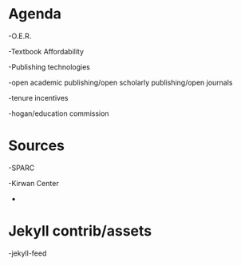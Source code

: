* Agenda

-O.E.R.

-Textbook Affordability

-Publishing technologies

-open academic publishing/open scholarly publishing/open journals

-tenure incentives

-hogan/education commission

* Sources

-SPARC

-Kirwan Center
-

* Jekyll contrib/assets

-jekyll-feed
